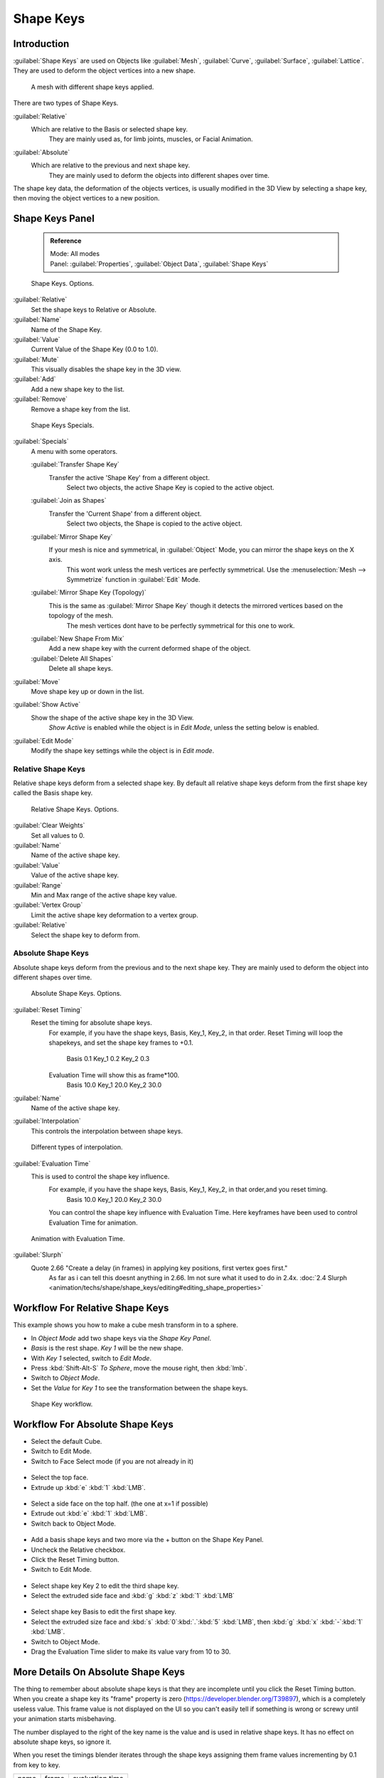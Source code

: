 
Shape Keys
==========


Introduction
------------


:guilabel:`Shape Keys` are used on Objects like :guilabel:`Mesh`\ , :guilabel:`Curve`\ , :guilabel:`Surface`\ , :guilabel:`Lattice`\ .
They are used to deform the object vertices into a new shape.


.. figure:: /images/Doc_Shape_Keys_Visual.jpg

   A mesh with different shape keys applied.


There are two types of Shape Keys.

:guilabel:`Relative`
   Which are relative to the Basis or selected shape key.
    They are mainly used as, for limb joints, muscles, or Facial Animation.
:guilabel:`Absolute`
   Which are relative to the previous and next shape key.
    They are mainly used to deform the objects into different shapes over time.

The shape key data, the deformation of the objects vertices,
is usually modified in the 3D View by selecting a shape key,
then moving the object vertices to a new position.


Shape Keys Panel
----------------


 .. admonition:: Reference
   :class: refbox

   | Mode:     All modes
   | Panel:    :guilabel:`Properties`\ , :guilabel:`Object Data`\ , :guilabel:`Shape Keys`


.. figure:: /images/Doc_Shape_Keys3.jpg

   Shape Keys. Options.


:guilabel:`Relative`
   Set the shape keys to Relative or Absolute.

:guilabel:`Name`
   Name of the Shape Key.

:guilabel:`Value`
   Current Value of the Shape Key (0.0 to 1.0).

:guilabel:`Mute`
   This visually disables the shape key in the 3D view.

:guilabel:`Add`
   Add a new shape key to the list.

:guilabel:`Remove`
   Remove a shape key from the list.


.. figure:: /images/Shape_Key_Specials2.jpg

   Shape Keys Specials.


:guilabel:`Specials`
   A menu with some operators.

   :guilabel:`Transfer Shape Key`
      Transfer the active 'Shape Key' from a different object.
       Select two objects, the active Shape Key is copied to the active object.

   :guilabel:`Join as Shapes`
      Transfer the 'Current Shape' from a different object.
       Select two objects, the Shape is copied to the active object.

   :guilabel:`Mirror Shape Key`
      If your mesh is nice and symmetrical, in :guilabel:`Object` Mode, you can mirror the shape keys on the X axis.
       This wont work unless the mesh vertices are perfectly symmetrical.
       Use the :menuselection:`Mesh --> Symmetrize` function in :guilabel:`Edit` Mode.

   :guilabel:`Mirror Shape Key (Topology)`
      This is the same as :guilabel:`Mirror Shape Key` though it detects the mirrored vertices based on the topology of the mesh.
       The mesh vertices dont have to be perfectly symmetrical for this one to work.

   :guilabel:`New Shape From Mix`
      Add a new shape key with the current deformed shape of the object.

   :guilabel:`Delete All Shapes`
      Delete all shape keys.

:guilabel:`Move`
   Move shape key up or down in the list.

:guilabel:`Show Active`
   Show the shape of the active shape key in the 3D View.
    *Show Active* is enabled while the object is in *Edit Mode*\ , unless the setting below is enabled.

:guilabel:`Edit Mode`
   Modify the shape key settings while the object is in *Edit mode*\ .


Relative Shape Keys
___________________


Relative shape keys deform from a selected shape key.
By default all relative shape keys deform from the first shape key called the Basis shape key.


.. figure:: /images/Doc_Shape_Keys_Relative3.jpg

   Relative Shape Keys. Options.


:guilabel:`Clear Weights`
   Set all values to 0.

:guilabel:`Name`
   Name of the active shape key.

:guilabel:`Value`
   Value of the active shape key.

:guilabel:`Range`
   Min and Max range of the active shape key value.

:guilabel:`Vertex Group`
   Limit the active shape key deformation to a vertex group.

:guilabel:`Relative`
   Select the shape key to deform from.


Absolute Shape Keys
___________________


Absolute shape keys deform from the previous and to the next shape key.
They are mainly used to deform the object into different shapes over time.


.. figure:: /images/Doc_Shape_Keys_Absolute2.jpg

   Absolute Shape Keys. Options.


:guilabel:`Reset Timing`
   Reset the timing for absolute shape keys.
    For example, if you have the shape keys, Basis, Key_1, Key_2, in that order.
    Reset Timing will loop the shapekeys, and set the shape key frames to +0.1.
       Basis 0.1
       Key_1 0.2
       Key_2 0.3
    Evaluation Time will show this as frame*100.
       Basis 10.0
       Key_1 20.0
       Key_2 30.0

:guilabel:`Name`
   Name of the active shape key.

:guilabel:`Interpolation`
   This controls the interpolation between shape keys.


.. figure:: /images/Doc_Shape_Keys_Interpolation.jpg

   Different types of interpolation.


:guilabel:`Evaluation Time`
   This is used to control the shape key influence.
    For example, if you have the shape keys, Basis, Key_1, Key_2, in that order,and you reset timing.
       Basis 10.0
       Key_1 20.0
       Key_2 30.0
    You can control the shape key influence with Evaluation Time.
    Here keyframes have been used to control Evaluation Time for animation.


.. figure:: /images/Doc_Shape_Keys_Evaluation.jpg
   :width: 600px
   :figwidth: 600px

   Animation with Evaluation Time.


:guilabel:`Slurph`
   Quote 2.66 "Create a delay (in frames) in applying key positions, first vertex goes first."
    As far as i can tell this doesnt anything in 2.66. Im not sure what it used to do in 2.4x.
    :doc:`2.4 Slurph <animation/techs/shape/shape_keys/editing#editing_shape_properties>`


Workflow For Relative Shape Keys
--------------------------------


This example shows you how to make a cube mesh transform in to a sphere.


- In *Object Mode* add two shape keys via the *Shape Key Panel*\ .
-    *Basis* is the rest shape. *Key 1* will be the new shape.
- With *Key 1* selected, switch to *Edit Mode*\ .
- Press :kbd:`Shift-Alt-S` *To Sphere*\ , move the mouse right, then :kbd:`lmb`\ .
- Switch to *Object Mode*\ .
- Set the *Value* for *Key 1* to see the transformation between the shape keys.


.. figure:: /images/Doc_Shape_Keys_Workflow_2.jpg

   Shape Key workflow.


Workflow For Absolute Shape Keys
--------------------------------


- Select the default Cube.
- Switch to Edit Mode.
- Switch to Face Select mode (if you are not already in it)


.. figure:: /images/Doc_Absolute_SK_Workflow_1.jpg


.. figure:: /images/Doc_Absolute_SK_Workflow_2.jpg
   :width: 50px
   :figwidth: 50px


- Select the top face.
- Extrude up :kbd:`e` :kbd:`1` :kbd:`LMB`\ .


.. figure:: /images/Doc_Absolute_SK_Workflow_3.jpg
   :width: 50px
   :figwidth: 50px


- Select a side face on the top half. (the one at x=1 if possible)
- Extrude out :kbd:`e` :kbd:`1` :kbd:`LMB`\ .
- Switch back to Object Mode.


.. figure:: /images/Doc_Absolute_SK_Workflow_4.jpg
   :width: 50px
   :figwidth: 50px


- Add a basis shape keys and two more via the + button on the Shape Key Panel.
- Uncheck the Relative checkbox.
- Click the Reset Timing button.
- Switch to Edit Mode.


.. figure:: /images/Doc_Absolute_SK_Workflow5.jpg
   :width: 50px
   :figwidth: 50px


- Select shape key Key 2 to edit the third shape key.
- Select the extruded side face and :kbd:`g` :kbd:`z` :kbd:`1` :kbd:`LMB`


.. figure:: /images/Doc_Absolute_SK_Workflow_6.jpg
   :width: 50px
   :figwidth: 50px


- Select shape key Basis to edit the first shape key.
- Select the extruded size face and :kbd:`s` :kbd:`0`\ :kbd:`.`\ :kbd:`5` :kbd:`LMB`\ , then :kbd:`g` :kbd:`x` :kbd:`-`\ :kbd:`1` :kbd:`LMB`\ .


- Switch to Object Mode.
- Drag the Evaluation Time slider to make its value vary from 10 to 30.


.. figure:: /images/Doc_Absolute_SK_Workflow_7.GIF


More Details On Absolute Shape Keys
-----------------------------------

The thing to remember about absolute shape keys is that they are
incomplete until you click the Reset Timing button.  When you create a
shape key its "frame" property is zero (https://developer.blender.org/T39897),
which is a completely useless
value.  This frame value is not displayed on the UI so you can't
easily tell if something is wrong or screwy until your animation
starts misbehaving.

The number displayed to the right of the key name is the value and is used in relative shape
keys.  It has no effect on absolute shape keys, so ignore it.

When you reset the timings blender iterates through the shape keys
assigning them frame values incrementing by 0.1 from key to key.


+-----+-----+---------------+
+name |frame|evaluation time+
+-----+-----+---------------+
+Basis|0.1  |10             +
+-----+-----+---------------+
+Key 1|0.2  |20             +
+-----+-----+---------------+
+Key 2|0.3  |30             +
+-----+-----+---------------+
+Key 3|0.4  |40             +
+-----+-----+---------------+


If you delete a shape key this does not automatically alter the frame values
assigned to remaining shape keys.


+-----+-----+---------------+
+name |frame|evaluation time+
+-----+-----+---------------+
+Basis|0.1  |10             +
+-----+-----+---------------+
+Key 1|0.2  |20             +
+-----+-----+---------------+
+Key 3|0.4  |40             +
+-----+-----+---------------+


The Evaluation Time is how you choose which shape key is active, and how active it is.
The interesting values range from 10 .. (n*10) where n is the number of shape keys.
(assuming you have not deleted or added any keys since the last Reset Timing).
If you are using shape keys for animation,
99% of the time you will be putting keyframes on this Evaluation Time field.

Remember: if you are having problems with your absolute shape keys,
there is a good chance that you need to Reset Timing.


Shape Key Operators
-------------------


3D View > Edit Mode > Header > Mesh > Vertices > Shape Propagate
   Apply selected vertex locations to all other shape keys.

3D View > Edit Mode > Header > Mesh > Vertices > Blend From Shape
   Blend in shape from a shape key.


See Also
--------


- :doc:`2.4 Shape Keys <animation/techs/shape/shape_keys>`
- :doc:`2.4 Editing Shape Keys <animation/techs/shape/shape_keys/editing>`
- :doc:`2.4 Animating Shape Keys <animation/techs/shape/shape_keys/animating>`
- :doc:`2.4 Shape Keys Examples <animation/techs/shape/shape_keys/examples>`
- `Addon: Corrective Shape Key <http://wiki.blender.org/index.php/Extensions:2.6/Py/Scripts/Animation/Corrective_Shape_Key>`__